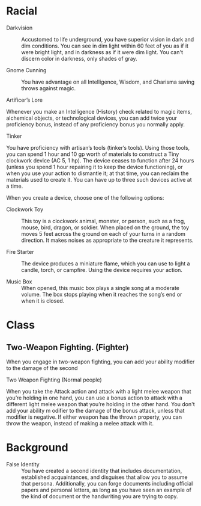 #+TILE: Baddah Boom - Features

* Racial
  - Darkvision ::
    Accustomed to life underground, you have superior vision in dark and dim conditions. You can see in dim light
    within 60 feet of you as if it were bright light, and in darkness as if it were dim light. You can't discern color
    in darkness, only shades of gray.
     
  - Gnome Cunning ::
    You have advantage on all Intelligence, Wisdom, and Charisma saving throws against magic.

  - Artificer’s Lore ::
  Whenever you make an Intelligence (History) check related to magic items, alchemical objects,
  or technological devices, you can add twice your proficiency bonus, instead of any proficiency
  bonus you normally apply.

  - Tinker ::
  You have proficiency with artisan’s tools (tinker’s tools).
  Using those tools, you can spend 1 hour and 10 gp worth of
  materials to construct a Tiny clockwork device (AC 5, 1 hp).
  The device ceases to function after 24 hours (unless you spend
  1 hour repairing it to keep the device functioning), or when you
  use your action to dismantle it; at that time, you can reclaim
  the materials used to create it. You can have up to three such devices active at a time.
  
  When you create a device, choose one of the following options:
  - Clockwork Toy ::
    This toy is a clockwork animal, monster, or person,
    such as a frog, mouse, bird, dragon, or soldier.
    When placed on the ground, the toy moves 5 feet across
    the ground on each of your turns in a random direction.
    It makes noises as appropriate to the creature it represents.

  - Fire Starter ::
    The device produces a miniature flame, which you can use to light a candle,
    torch, or campfire. Using the device requires your action.

  - Music Box ::
    When opened, this music box plays a single song at a moderate volume.
    The box stops playing when it reaches the song’s end or when it is closed.  
* Class

** Two-Weapon Fighting. (Fighter)
   When you engage in two-weapon fighting,
   you can add your ability modifier to the damage of the second

   - Two Weapon Fighting (Normal people) ::
   When you take the Attack action and attack with a light
   melee weapon that you’re holding in one hand, you can
   use a bonus action to attack with a different light melee
   weapon that you’re holding in the other hand. You don't
   add your ability m odifier to the damage of the bonus
   attack, unless that modifier is negative.
   If either weapon has the thrown property, you
   can throw the weapon, instead of making a melee
   attack with it.


* Background
  - False Identity ::
    You have created a second identity that includes documentation, established acquaintances, and disguises that allow
    you to assume that persona. Additionally, you can forge documents including official papers and personal letters,
    as long as you have seen an example of the kind of document or the handwriting you are trying to copy.
